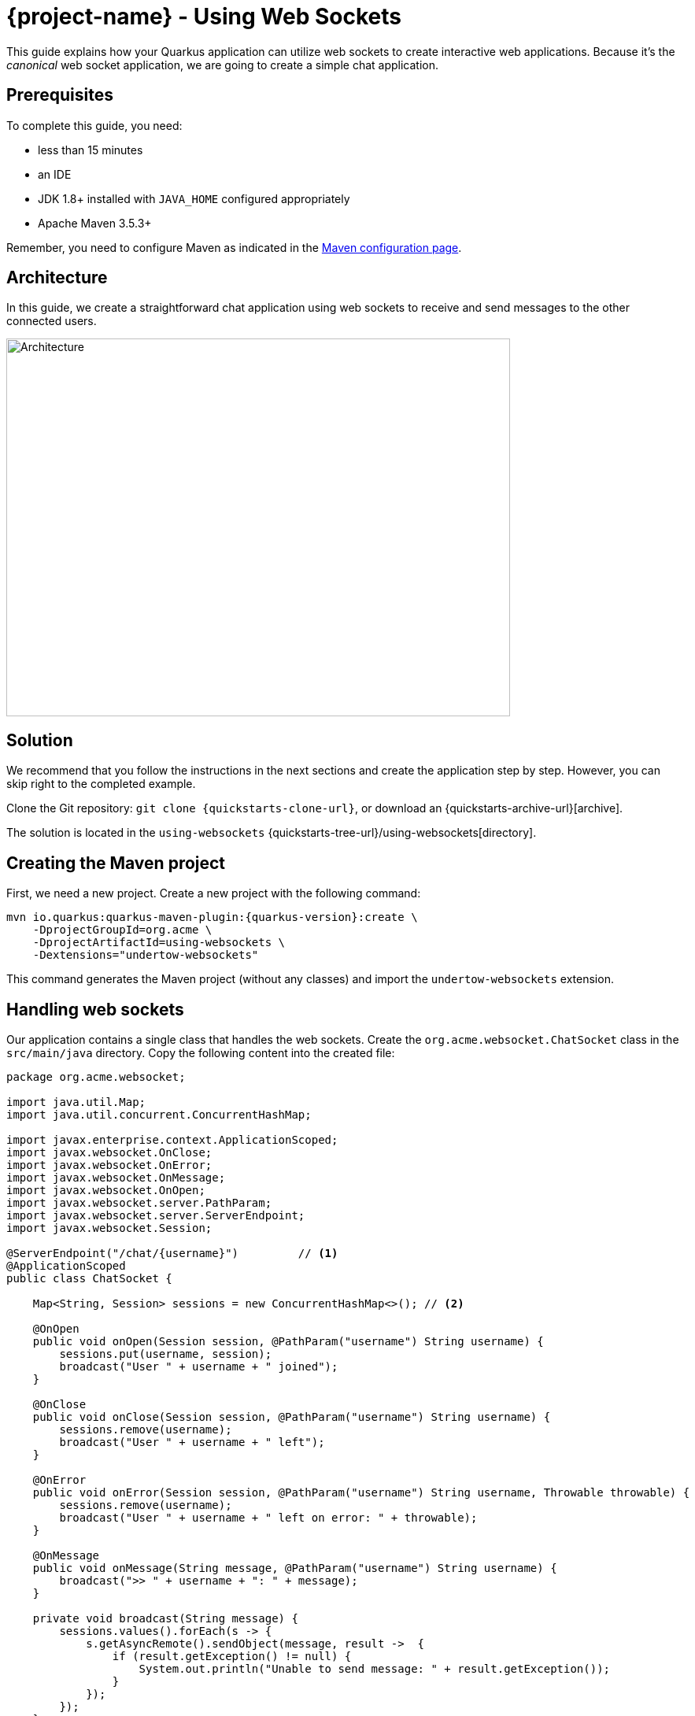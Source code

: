 = {project-name} - Using Web Sockets

This guide explains how your Quarkus application can utilize web sockets to create interactive web applications.
Because it's the _canonical_ web socket application, we are going to create a simple chat application.

== Prerequisites

To complete this guide, you need:

* less than 15 minutes
* an IDE
* JDK 1.8+ installed with `JAVA_HOME` configured appropriately
* Apache Maven 3.5.3+

Remember, you need to configure Maven as indicated in the link:maven-config.html[Maven configuration page].

== Architecture

In this guide, we create a straightforward chat application using web sockets to receive and send messages to the other connected users.

image:websocket-guide-architecture.png[alt=Architecture,width=640,height=480]

== Solution

We recommend that you follow the instructions in the next sections and create the application step by step.
However, you can skip right to the completed example.

Clone the Git repository: `git clone {quickstarts-clone-url}`, or download an {quickstarts-archive-url}[archive].

The solution is located in the `using-websockets` {quickstarts-tree-url}/using-websockets[directory].

== Creating the Maven project

First, we need a new project. Create a new project with the following command:

[source, subs=attributes+]
----
mvn io.quarkus:quarkus-maven-plugin:{quarkus-version}:create \
    -DprojectGroupId=org.acme \
    -DprojectArtifactId=using-websockets \
    -Dextensions="undertow-websockets"
----

This command generates the Maven project (without any classes) and import the `undertow-websockets` extension.

== Handling web sockets

Our application contains a single class that handles the web sockets.
Create the `org.acme.websocket.ChatSocket` class in the `src/main/java` directory.
Copy the following content into the created file:

[source,java]
----
package org.acme.websocket;

import java.util.Map;
import java.util.concurrent.ConcurrentHashMap;

import javax.enterprise.context.ApplicationScoped;
import javax.websocket.OnClose;
import javax.websocket.OnError;
import javax.websocket.OnMessage;
import javax.websocket.OnOpen;
import javax.websocket.server.PathParam;
import javax.websocket.server.ServerEndpoint;
import javax.websocket.Session;

@ServerEndpoint("/chat/{username}")         // <1>
@ApplicationScoped
public class ChatSocket {

    Map<String, Session> sessions = new ConcurrentHashMap<>(); // <2>

    @OnOpen
    public void onOpen(Session session, @PathParam("username") String username) {
        sessions.put(username, session);
        broadcast("User " + username + " joined");
    }

    @OnClose
    public void onClose(Session session, @PathParam("username") String username) {
        sessions.remove(username);
        broadcast("User " + username + " left");
    }

    @OnError
    public void onError(Session session, @PathParam("username") String username, Throwable throwable) {
        sessions.remove(username);
        broadcast("User " + username + " left on error: " + throwable);
    }

    @OnMessage
    public void onMessage(String message, @PathParam("username") String username) {
        broadcast(">> " + username + ": " + message);
    }

    private void broadcast(String message) {
        sessions.values().forEach(s -> {
            s.getAsyncRemote().sendObject(message, result ->  {
                if (result.getException() != null) {
                    System.out.println("Unable to send message: " + result.getException());
                }
            });
        });
    }

}
----
1. Configures the web socket URL
2. Stores the currently opened web sockets

== A slick web frontend

All chat applications need a _nice_ UI, well, this one may not be that nice, but does the work.
Quarkus automatically serves static resources contained in the `META-INF/resources` directory.
Create the `src/main/resources/META-INF/resources` directory and copy this {quickstarts-blob-url}/using-websockets/src/main/resources/META-INF/resources/index.html[index.html] file in it.

== Run the application

Now, let's see our application in action. Run it with:

```
mvn compile quarkus:dev
```

Then open your 2 browser windows to http://localhost:8080/:

1. Enter a name in the top text area (use 2 different names).
2. Click on connect
3. Send and receive messages

image:websocket-guide-screenshot.png[alt=Application,width=800]

As usual, the application can be packaged using `mvn clean package` and executed using the `-runner.jar` file.
You can also build the native executable using `mvn package -Pnative`.

You can also test your web socket applications using the approach detailed {quickstarts-blob-url}/using-websockets/src/test/java/org/acme/websocket/ChatTestCase.java[here].